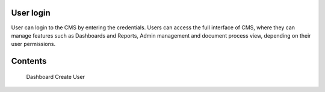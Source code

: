 User login
===================================

User can login to the CMS by entering the credentials. Users can access the full interface of CMS, where they can manage features such as Dashboards and Reports, Admin management and document process view, depending on their user permissions.


Contents
==============

   Dashboard
   Create User
